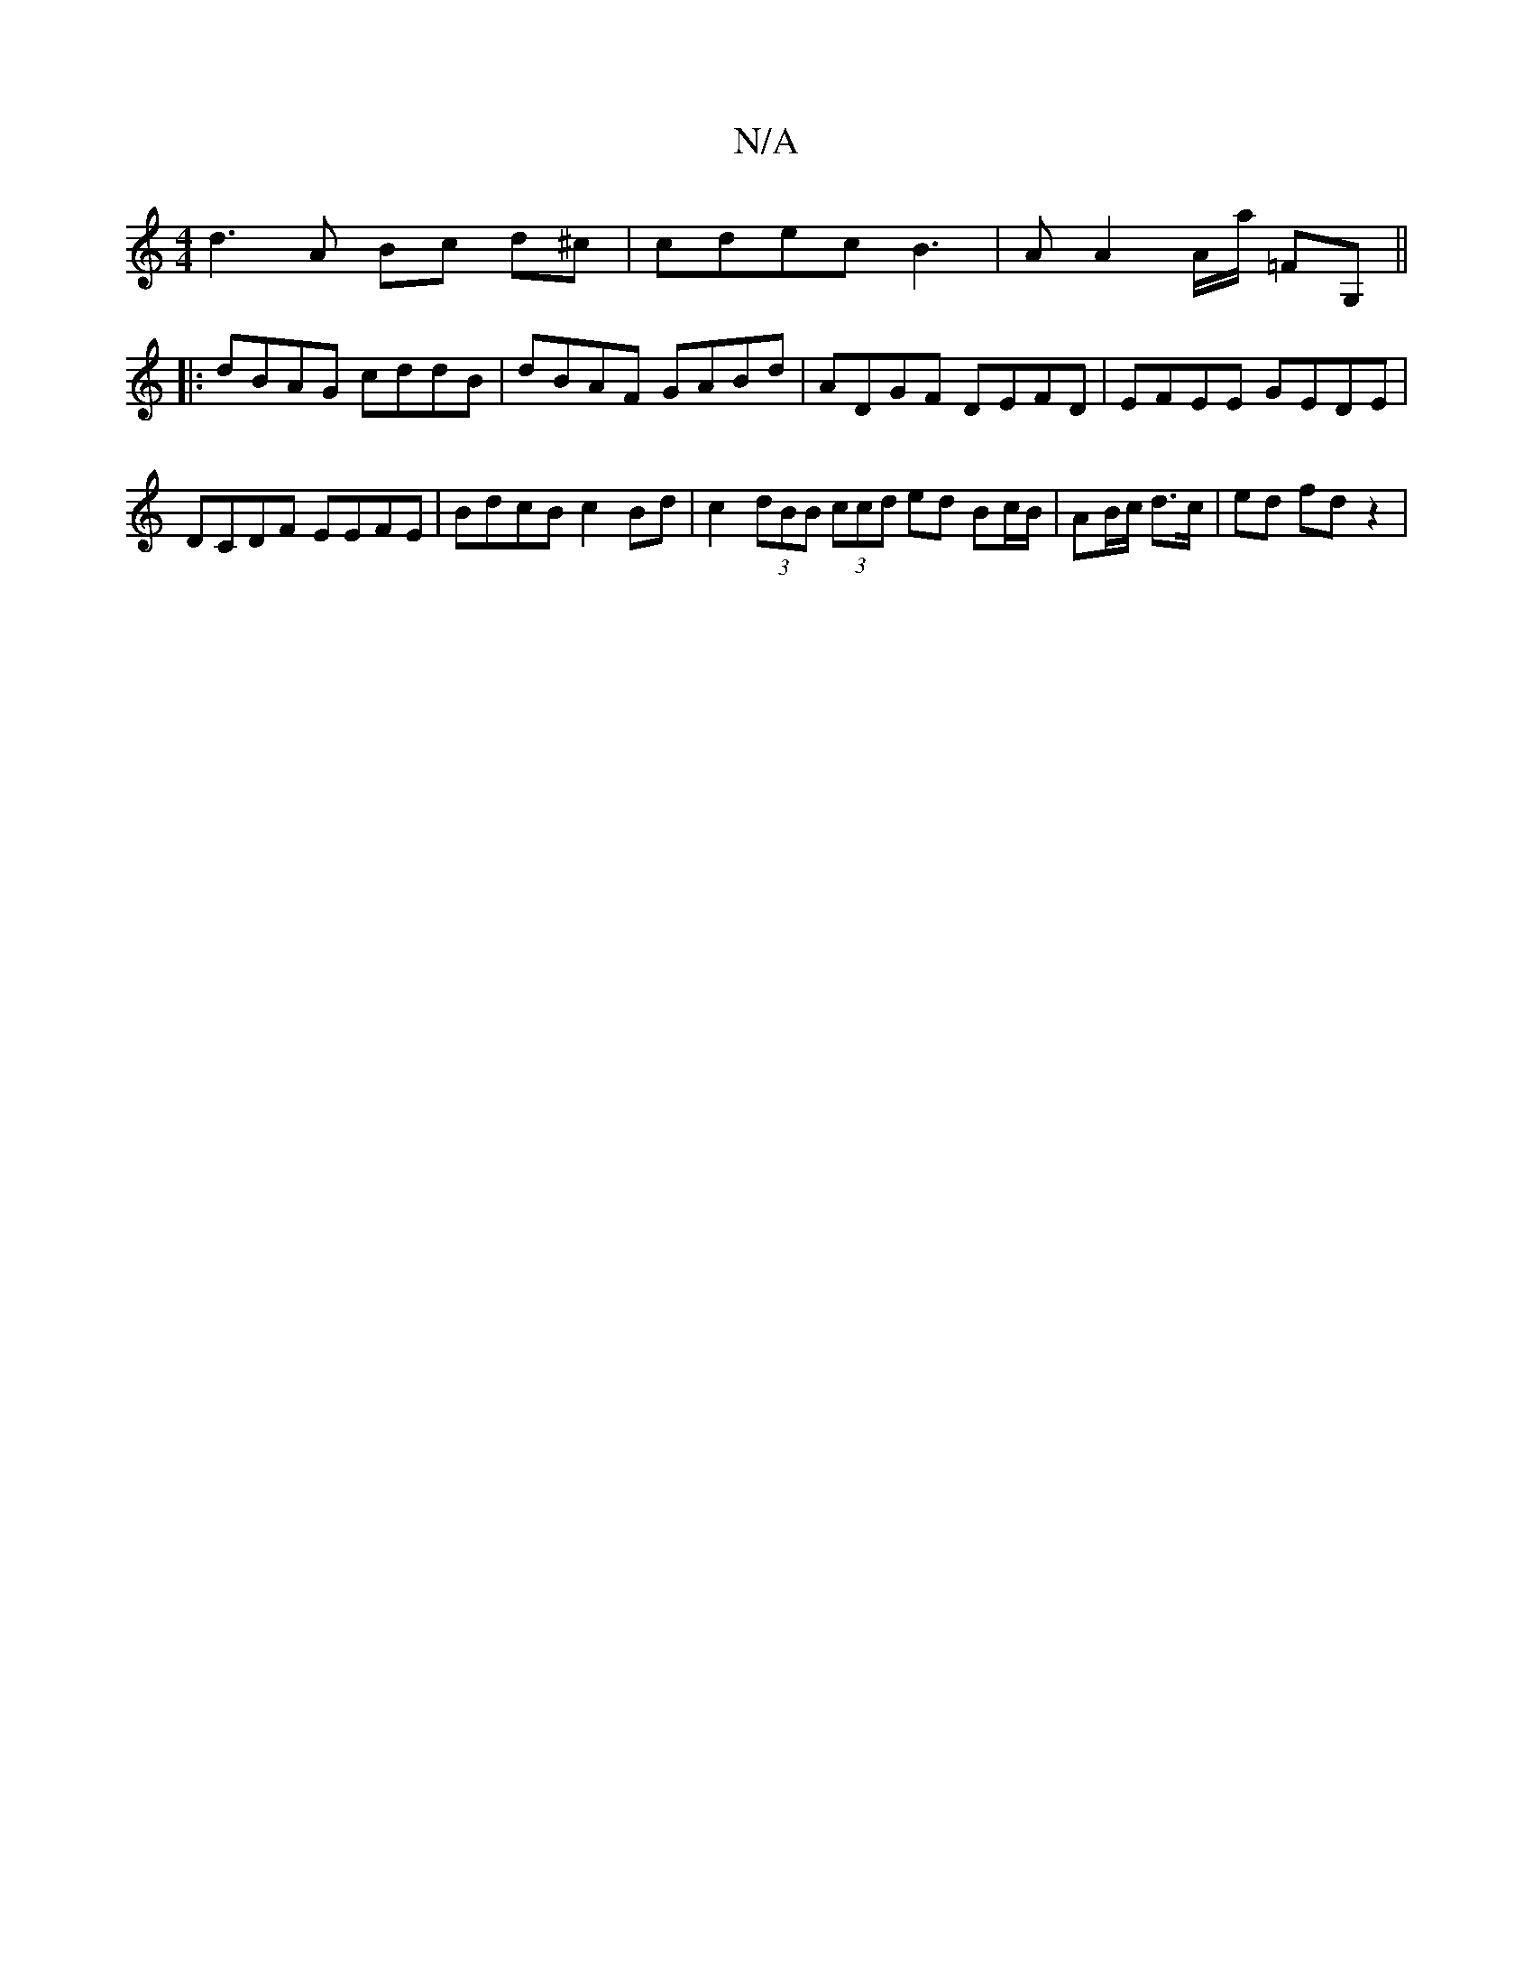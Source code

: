 X:1
T:N/A
M:4/4
R:N/A
K:Cmajor
 d3 A Bc d^c | cdec B3 | A A2 A/2a/2 =FG,||
|: dBAG cddB | dBAF GABd | ADGF DEFD | EFEE GEDE | DCDF EEFE | BdcB c2 Bd | c2 (3dBB (3ccd ed Bc/B/|AB/c/ d>c | ed fd z2 |

FA FA BA | d2 Bc Bc | ce de fA |